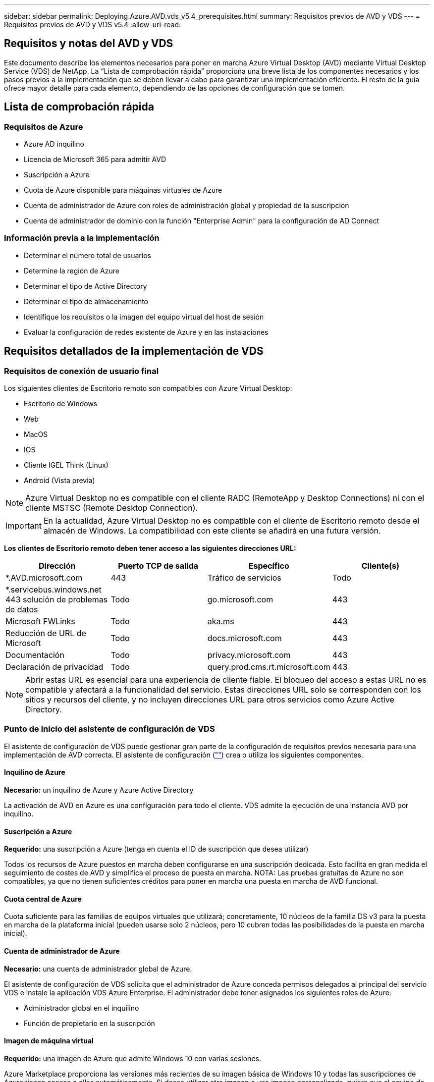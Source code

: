 ---
sidebar: sidebar 
permalink: Deploying.Azure.AVD.vds_v5.4_prerequisites.html 
summary: Requisitos previos de AVD y VDS 
---
= Requisitos previos de AVD y VDS v5.4
:allow-uri-read: 




== Requisitos y notas del AVD y VDS

Este documento describe los elementos necesarios para poner en marcha Azure Virtual Desktop (AVD) mediante Virtual Desktop Service (VDS) de NetApp. La “Lista de comprobación rápida” proporciona una breve lista de los componentes necesarios y los pasos previos a la implementación que se deben llevar a cabo para garantizar una implementación eficiente. El resto de la guía ofrece mayor detalle para cada elemento, dependiendo de las opciones de configuración que se tomen.



== Lista de comprobación rápida



=== Requisitos de Azure

* Azure AD inquilino
* Licencia de Microsoft 365 para admitir AVD
* Suscripción a Azure
* Cuota de Azure disponible para máquinas virtuales de Azure
* Cuenta de administrador de Azure con roles de administración global y propiedad de la suscripción
* Cuenta de administrador de dominio con la función "Enterprise Admin" para la configuración de AD Connect




=== Información previa a la implementación

* Determinar el número total de usuarios
* Determine la región de Azure
* Determinar el tipo de Active Directory
* Determinar el tipo de almacenamiento
* Identifique los requisitos o la imagen del equipo virtual del host de sesión
* Evaluar la configuración de redes existente de Azure y en las instalaciones




== Requisitos detallados de la implementación de VDS



=== Requisitos de conexión de usuario final

.Los siguientes clientes de Escritorio remoto son compatibles con Azure Virtual Desktop:
* Escritorio de Windows
* Web
* MacOS
* IOS
* Cliente IGEL Think (Linux)
* Android (Vista previa)



NOTE: Azure Virtual Desktop no es compatible con el cliente RADC (RemoteApp y Desktop Connections) ni con el cliente MSTSC (Remote Desktop Connection).


IMPORTANT: En la actualidad, Azure Virtual Desktop no es compatible con el cliente de Escritorio remoto desde el almacén de Windows. La compatibilidad con este cliente se añadirá en una futura versión.

*Los clientes de Escritorio remoto deben tener acceso a las siguientes direcciones URL:*

[cols="25,25,25,25"]
|===
| Dirección | Puerto TCP de salida | Específico | Cliente(s) 


| *.AVD.microsoft.com | 443 | Tráfico de servicios | Todo 


| *.servicebus.windows.net 443 solución de problemas de datos | Todo | go.microsoft.com | 443 


| Microsoft FWLinks | Todo | aka.ms | 443 


| Reducción de URL de Microsoft | Todo | docs.microsoft.com | 443 


| Documentación | Todo | privacy.microsoft.com | 443 


| Declaración de privacidad | Todo | query.prod.cms.rt.microsoft.com | 443 
|===

NOTE: Abrir estas URL es esencial para una experiencia de cliente fiable. El bloqueo del acceso a estas URL no es compatible y afectará a la funcionalidad del servicio. Estas direcciones URL solo se corresponden con los sitios y recursos del cliente, y no incluyen direcciones URL para otros servicios como Azure Active Directory.



=== Punto de inicio del asistente de configuración de VDS

El asistente de configuración de VDS puede gestionar gran parte de la configuración de requisitos previos necesaria para una implementación de AVD correcta. El asistente de configuración (link:https://cwasetup.cloudworkspace.com[""]) crea o utiliza los siguientes componentes.



==== Inquilino de Azure

*Necesario:* un inquilino de Azure y Azure Active Directory

La activación de AVD en Azure es una configuración para todo el cliente. VDS admite la ejecución de una instancia AVD por inquilino.



==== Suscripción a Azure

*Requerido:* una suscripción a Azure (tenga en cuenta el ID de suscripción que desea utilizar)

Todos los recursos de Azure puestos en marcha deben configurarse en una suscripción dedicada. Esto facilita en gran medida el seguimiento de costes de AVD y simplifica el proceso de puesta en marcha. NOTA: Las pruebas gratuitas de Azure no son compatibles, ya que no tienen suficientes créditos para poner en marcha una puesta en marcha de AVD funcional.



==== Cuota central de Azure

Cuota suficiente para las familias de equipos virtuales que utilizará; concretamente, 10 núcleos de la familia DS v3 para la puesta en marcha de la plataforma inicial (pueden usarse solo 2 núcleos, pero 10 cubren todas las posibilidades de la puesta en marcha inicial).



==== Cuenta de administrador de Azure

*Necesario:* una cuenta de administrador global de Azure.

El asistente de configuración de VDS solicita que el administrador de Azure conceda permisos delegados al principal del servicio VDS e instale la aplicación VDS Azure Enterprise. El administrador debe tener asignados los siguientes roles de Azure:

* Administrador global en el inquilino
* Función de propietario en la suscripción




==== Imagen de máquina virtual

*Requerido:* una imagen de Azure que admite Windows 10 con varias sesiones.

Azure Marketplace proporciona las versiones más recientes de su imagen básica de Windows 10 y todas las suscripciones de Azure tienen acceso a ellas automáticamente. Si desea utilizar otra imagen o una imagen personalizada, quiere que el equipo de VDS le proporcione asesoramiento sobre la creación o modificación de otras imágenes o que tenga preguntas generales sobre las imágenes de Azure que nos lo comenten y podemos programar una conversación.



==== Active Directory

AVD requiere que la identidad del usuario forme parte de Azure AD y que las VM se unen a un dominio de Active Directory que se sincroniza con la misma instancia de Azure AD. Los equipos virtuales no se pueden conectar directamente a la instancia de Azure AD, por lo que es necesario configurar y sincronizar una controladora de dominio con Azure AD.

.Estas opciones admitidas incluyen:
* Generación automatizada de una instancia de Active Directory dentro de la suscripción. La instancia de AD suele crearse por VDS en la máquina virtual de control de VDS (CWMGR1) para implementaciones de Azure Virtual Desktop que utilizan esta opción. AD Connect debe estar instalado y configurado para sincronizarse con Azure AD como parte del proceso de configuración.
+
image:AD Options New.png[""]

* Integración en un dominio de Active Directory existente al que se puede acceder desde la suscripción de Azure (normalmente mediante VPN de Azure o Express Route) y con su lista de usuarios sincronizada con Azure AD mediante AD Connect o un producto de terceros.
+
image:AD Options Existing.png[""]





==== Capa de almacenamiento

En AVD, la estrategia de almacenamiento se ha diseñado de modo que no haya datos persistentes de usuarios o empresas en los equipos virtuales de sesión de AVD. Los datos persistentes de perfiles de usuario, archivos y carpetas de usuario, y datos de aplicación/empresa se alojan en uno o más volúmenes de datos alojados en una capa de datos independiente.

FSLogix es una tecnología de agrupación en contenedores de perfiles que resuelve muchos problemas de perfil de usuario (como la dispersión de datos y los inicios de sesión lentos) mediante el montaje de un contenedor de perfiles de usuario (formato VHD o VHDX) en el host de sesión durante la inicialización de la sesión.

Gracias a esta arquitectura, es necesaria una función de almacenamiento de datos. Esta función debe ser capaz de gestionar la transferencia de datos necesaria cada mañana/tarde cuando una parte significativa del inicio de sesión/cierre de sesión de los usuarios al mismo tiempo. Incluso los entornos de tamaño moderado pueden tener requisitos significativos de transferencia de datos. El rendimiento de disco de la capa de almacenamiento de datos es una de las variables de rendimiento del usuario final principal y se debe tener cuidado en cuenta para ajustar el tamaño del rendimiento de este almacenamiento, no solo la cantidad de almacenamiento. Por lo general, se debe ajustar el tamaño de la capa de almacenamiento para que admita 5-15 IOPS por usuario.

.El asistente de configuración de VDS admite las siguientes configuraciones:
* Instalación y configuración de Azure NetApp Files (ANF) (recomendado). El nivel de servicio estándar de _ANF admite hasta 150 usuarios, mientras que se recomienda el uso de entornos de 150-500 usuarios ANF Premium. Para más de 500 usuarios, se recomienda ANF Ultra._
+
image:Storage Layer 1.png[""]

* Instalación y configuración de un equipo virtual del servidor de archivos
+
image:Storage Layer 3.png[""]





==== Redes

*Requerido:* un inventario de todas las subredes de red existentes, incluyendo todas las subredes visibles para la suscripción a Azure a través de una ruta de Azure Express o VPN. La implementación debe evitar que se solapen las subredes.

El asistente de configuración de VDS permite definir el ámbito de red en caso de que sea necesario o necesario evitarlo, como parte de la integración planificada con las redes existentes.

Determine un rango de IP para el usuario durante la implementación. Según las prácticas recomendadas de Azure, solo se admiten direcciones IP en un rango privado.

.Las opciones admitidas incluyen las siguientes, pero por defecto, en un intervalo de /20:
* 192.168.0.0 hasta 192.168.255.255
* 172.16.0.0 hasta 172.31.255.255
* 10.0.0.0 hasta 10.255.255.255




==== CWMGR1

Algunas de las funciones exclusivas de VDS, como la programación de cargas de trabajo de ahorro de costes y la función de escalado en tiempo real, requieren una presencia administrativa dentro del inquilino y la suscripción. Por lo tanto, se implementa una VM administrativa denominada CWMGR1 como parte de la automatización del asistente de configuración de VDS. Además de las tareas de automatización VDS, esta máquina virtual también contiene la configuración VDS en una base de datos SQL Express, archivos de registro local y una utilidad de configuración avanzada denominada DCConfig.

.En función de las selecciones realizadas en el asistente de configuración de VDS, esta máquina virtual se puede usar para alojar funcionalidades adicionales como:
* Una puerta de enlace RDS (solo utilizada en las puestas en marcha de RDS)
* Una puerta de enlace HTML 5 (solo se utiliza en las implementaciones RDS)
* Un servidor de licencia RDS (utilizado solo en las implementaciones RDS)
* Un controlador de dominio (si se ha elegido)




=== Árbol de decisiones en el Asistente para implementación

Como parte de la implementación inicial, se responden una serie de preguntas para personalizar la configuración del nuevo entorno. A continuación se presenta un resumen de las principales decisiones que se deben tomar.



==== Región de Azure

Decida qué región o regiones de Azure alojarán sus máquinas virtuales AVD. Tenga en cuenta que Azure NetApp Files y ciertas familias de equipos virtuales (VM habilitadas para GPU, por ejemplo) tienen una lista definida de soporte de región de Azure, mientras que AVD está disponible en la mayoría de las regiones.

* Este enlace se puede utilizar para identificar link:https://azure.microsoft.com/en-us/global-infrastructure/services/["Disponibilidad de productos Azure por región"]




==== Tipo de Active Directory

Decida qué tipo de Active Directory desea utilizar:

* Active Directory en las instalaciones existente
* Consulte la link:Deploying.Azure.AVD.vds_v5.4_components_and_permissions.html["Componentes y permisos de AVD VDS"] Documentar para obtener una explicación de los permisos y los componentes necesarios tanto en Azure como en el entorno local de Active Directory
* Nueva instancia de Active Directory basada en suscripción de Azure
* Servicios de dominio de Azure Active Directory




==== Almacenamiento de datos

Decida dónde se colocarán los datos de perfiles de usuario, archivos individuales y recursos compartidos de la empresa. Las opciones incluyen:

* Azure NetApp Files
* Azure Files
* Servidor de archivos tradicional (máquina virtual de Azure con disco gestionado)




== Requisitos de implementación de VDS de NetApp para los componentes existentes



=== Implementación de VDS de NetApp con controladores de dominio de Active Directory existentes

Este tipo de configuración amplía un dominio de Active Directory existente para admitir la instancia de AVD. En este caso, VDS implementa un conjunto limitado de componentes en el dominio para admitir tareas de aprovisionamiento y administración automatizadas para los componentes de AVD.

.Esta configuración requiere:
* Una controladora de dominio de Active Directory existente a la que pueden acceder las máquinas virtuales en Azure vnet, normalmente a través de Azure VPN o Express Route O de una controladora de dominio creada en Azure.
* Adición de componentes y permisos de VDS necesarios para la gestión de VDS de los pools de hosts AVD y los volúmenes de datos a medida que se unen al dominio. La guía de componentes y permisos de AVD VDS define los componentes y permisos necesarios y el proceso de implementación requiere un usuario de dominio con privilegios de dominio para ejecutar la secuencia de comandos que creará los elementos necesarios.
* Tenga en cuenta que la implementación de VDS crea una vnet de forma predeterminada para las máquinas virtuales creadas por VDS. El vnet puede tener una relación entre iguales con los VNets de la red de Azure existente o el equipo virtual CWMGR1 se puede mover a una vnet existente con las subredes requeridas predefinidas.




==== Credenciales y herramienta de preparación de dominios

Los administradores deben proporcionar una credencial de administrador de dominio en algún momento del proceso de implementación. Se puede crear, utilizar y eliminar posteriormente una credencial temporal del Administrador de dominio (una vez completado el proceso de implementación). Como alternativa, los clientes que necesiten ayuda para crear los requisitos previos pueden aprovechar la herramienta de preparación de dominios.



=== Implementación de VDS de NetApp con un sistema de archivos existente

VDS crea recursos compartidos de Windows que permiten acceder a los perfiles de usuario, carpetas personales y datos corporativos desde los equipos virtuales de sesión de AVD. VDS implementará las opciones File Server o Azure NetApp File de forma predeterminada, pero si tiene un componente de almacenamiento de archivos existente VDS puede dirigir los recursos compartidos a ese componente una vez completada la implementación de VDS.

.Requisitos para utilizar y el componente de almacenamiento existente:
* El componente debe ser compatible con SMB v3
* El componente debe estar Unido al mismo dominio de Active Directory que los hosts de sesión de AVD
* El componente debe ser capaz de exponer una ruta UNC que se utilizará en la configuración de VDS; se puede utilizar una ruta para los tres recursos compartidos o se pueden especificar rutas independientes para cada uno de ellos. Tenga en cuenta que VDS establecerá permisos de nivel de usuario en estos recursos compartidos, por lo que consulte el documento VDS AVD Components and Permissions para asegurarse de que se han concedido los permisos correspondientes a VDS Automation Services.




=== Implementación de VDS de NetApp con servicios de dominio de Azure AD existentes

Esta configuración requiere un proceso para identificar los atributos de la instancia existente de servicios de dominio de Azure Active Directory. Póngase en contacto con su gestor de cuentas para solicitar una implementación de este tipo. Implementación de VDS de NetApp con una puesta en marcha de AVD existente este tipo de configuración asume que ya existen los componentes de Azure vnet, Active Directory y AVD necesarios. La implementación de VDS se realiza de la misma manera que la configuración “NetApp VDS Deployment with existing AD”, pero añade los siguientes requisitos:

* Es necesario otorgar el rol DE PROPIETARIO AL inquilino AVD a las aplicaciones de empresa VDS en Azure
* Las máquinas virtuales del grupo de hosts AVD y del grupo de hosts AVD deben importarse a VDS mediante la función de importación de VDS en el explorador web VDS. Este proceso recopila el pool de host de AVD y los metadatos de VM de sesión y los almacena en VDS de TI para que estos elementos se puedan gestionar mediante VDS
* Los datos de usuario de AVD deben importarse a la sección Usuario de VDS mediante la herramienta CRA. Este proceso inserta metadatos acerca de cada usuario en el plano de control VDS para que VDS pueda gestionar su pertenencia al grupo de aplicaciones AVD e información de sesión




== APÉNDICE A: Direcciones IP y URL del plano de control VDS

Los componentes VDS de la suscripción a Azure se comunican con los componentes del plano de control global de VDS, como la aplicación web VDS y los extremos API VDS. Para el acceso, las siguientes direcciones URI base deben ser safelisted para el acceso bidireccional en el puerto 443:

link:api.cloudworkspace.com[""]
link:autoprodb.database.windows.net[""]
link:vdctoolsapi.trafficmanager.net[""]
link:cjbootstrap3.cjautomate.net[""]
link:https://cjdownload3.file.core.windows.net/media[""]

Si su dispositivo de control de acceso sólo puede hacer una lista segura por dirección IP, se debe garantizar la siguiente lista de direcciones IP. Tenga en cuenta que VDS utiliza el servicio Azure Traffic Manager, de manera que esta lista puede cambiar con el tiempo:

13.67.190.243 13.67.215.62 13.89.50.122 13.67.227.115 13.67.227.230 13.67.227.227 23.99.136.91 40.122.119.157 40.78.132.166 40.78.129.17 40.122.52.167 40.70.147.2 40.86.99.202 13.68.19.178 13.68.114.184 137.116.69.208 13.68.18.80 13.68.114.115 13.68.114.136 40.70.63.81 52.171.218.239 52.171.223.92 52.171.217.31 52.171.216.93 52.171.220.134 92.242.140.21



== APÉNDICE B: Requisitos de Microsoft AVD

Esta sección de requisitos de AVD de Microsoft es un resumen de los requisitos de AVD de Microsoft. Los requisitos de AVD completos y actuales se pueden encontrar aquí:

https://docs.microsoft.com/en-us/azure/virtual-desktop/overview#requirements[]



=== Licencias de host de sesión de Azure Virtual Desktop

Azure Virtual Desktop admite los siguientes sistemas operativos, así que asegúrese de tener las licencias adecuadas para los usuarios en función del escritorio y las aplicaciones que desee implementar:

[cols="50,50"]
|===
| SO | Licencia requerida 


| Windows 10 Enterprise Multisession o Windows 10 Enterprise | MICROSOFT 365 E3, E5, A3, A5, F3 Business Premium Windows E3, E5, A3, A5 


| Windows 7 Enterprise | MICROSOFT 365 E3, E5, A3, A5, F3 Business Premium Windows E3, E5, A3, A5 


| Windows Server 2012 R2, 2016 y 2019 | Licencia de acceso de cliente (CAL) de RDS con garantía de software 
|===


=== Acceso a URL para máquinas AVD

Las máquinas virtuales Azure que cree para Azure Virtual Desktop deben tener acceso a las siguientes direcciones URL:

[cols="25,25,25,25"]
|===
| Dirección | Puerto TCP de salida | Específico | Etiqueta de servicio 


| *.AVD.microsoft.com | 443 | Tráfico de servicios | WindowsVirtualDesktop 


| mrsglobalsteus2prod.blob.core.windows.net | 443 | Actualizaciones de la pila Agent y SXS | Cloud AzureCloud 


| *.core.windows.net | 443 | Tráfico de agentes | Cloud AzureCloud 


| *.servicebus.windows.net | 443 | Tráfico de agentes | Cloud AzureCloud 


| prod.warmpath.msftcloudes.com | 443 | Tráfico de agentes | Cloud AzureCloud 


| catalogartifact.azureedge.net | 443 | Azure Marketplace | Cloud AzureCloud 


| kms.core.windows.net | 1688 | Activación de Windows | Internet 


| AVDportalstorageblob.blob.core.windows.net | 443 | Soporte del portal de Azure | Cloud AzureCloud 
|===
La tabla siguiente enumera las URL opcionales a las que pueden acceder las máquinas virtuales de Azure:

[cols="25,25,25,25"]
|===
| Dirección | Puerto TCP de salida | Específico | Etiqueta de servicio 


| *.microsoftonline.com | 443 | Autenticación a MS Online Services | Ninguno 


| *.events.data.microsoft.com | 443 | Servicio de telemetría | Ninguno 


| www.msftconnecttest.com | 443 | Detecta si el sistema operativo está conectado a Internet | Ninguno 


| *.prod.do.dsp.mp.microsoft.com | 443 | Windows Update | Ninguno 


| login.windows.net | 443 | Inicie sesión en MS Online Services, Office 365 | Ninguno 


| *.sfx.ms | 443 | Actualizaciones del software del cliente de OneDrive | Ninguno 


| *.digicert.com | 443 | Comprobación de revocación de certificados | Ninguno 
|===


=== Factores de rendimiento óptimos

Para obtener un rendimiento óptimo, asegúrese de que la red cumple los siguientes requisitos:

* La latencia de ida y vuelta (RTT) desde la red del cliente hasta la región de Azure, donde se han puesto en marcha pools de hosts, debe ser inferior a 150 ms.
* El tráfico de red puede fluir fuera de las fronteras del país o de la región cuando las máquinas virtuales que alojan escritorios y aplicaciones se conectan al servicio de gestión.
* Para optimizar el rendimiento de la red, recomendamos que las máquinas virtuales del host de sesión se encuentren en la misma región de Azure que el servicio de gestión.




=== Imágenes de SO de máquina virtual admitidas

Azure Virtual Desktop es compatible con las siguientes imágenes del sistema operativo x64:

* Windows 10 Enterprise Multisession, versión 1809 o posterior
* Windows 10 Enterprise, versión 1809 o posterior
* Windows 7 Enterprise
* Windows Server 2019
* Windows Server 2016
* Windows Server 2012 R2


Azure Virtual Desktop no admite imágenes de sistemas operativos x86 (32 bits), Windows 10 Enterprise N o Windows 10 Enterprise KN. Windows 7 tampoco admite ninguna solución de perfil basada en VHD o VHDX alojada en el almacenamiento Azure gestionado debido a una limitación del tamaño del sector.

Las opciones de automatización y puesta en marcha disponibles dependen del sistema operativo y la versión que elija, como se muestra en la siguiente tabla:

[cols="40,15,15,15,15"]
|===
| Sistema operativo | Galería de imágenes de Azure | Puesta en marcha manual de máquinas virtuales | Integración de plantillas ARM | Aprovisione los pools de hosts en Azure Marketplace 


| Múltiples sesiones de Windows 10, versión 1903 | Sí | Sí | Sí | Sí 


| Múltiples sesiones de Windows 10, versión 1809 | Sí | Sí | No | No 


| Windows 10 Enterprise, versión 1903 | Sí | Sí | Sí | Sí 


| Windows 10 Enterprise, versión 1809 | Sí | Sí | No | No 


| Windows 7 Enterprise | Sí | Sí | No | No 


| Windows Server 2019 | Sí | Sí | No | No 


| Windows Server 2016 | Sí | Sí | Sí | Sí 


| Windows Server 2012 R2 | Sí | Sí | No | No 
|===